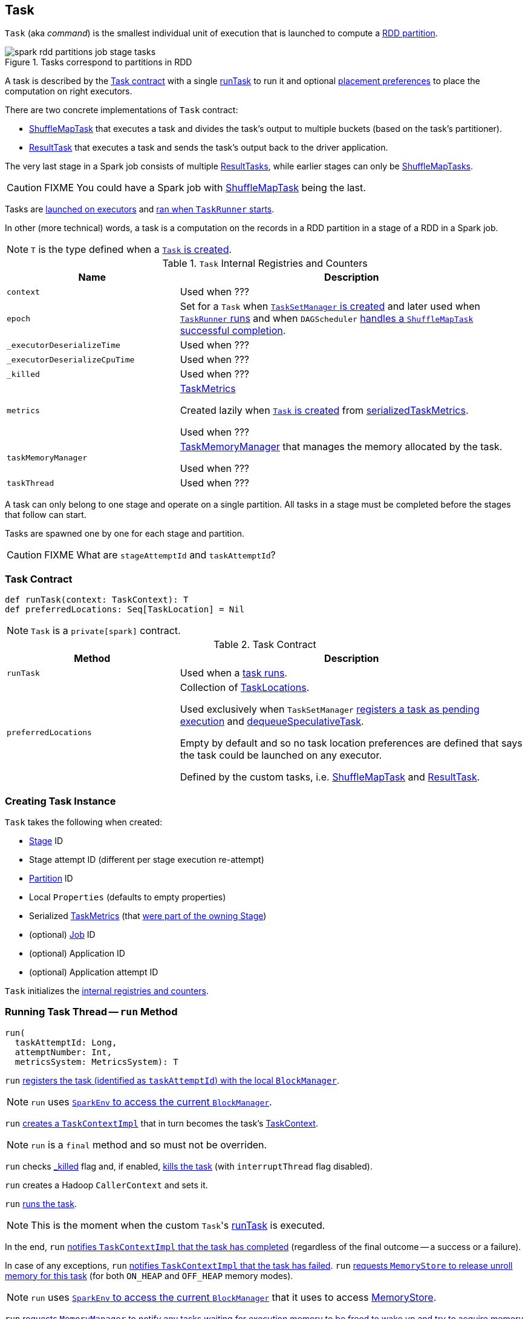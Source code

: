 == [[Task]] Task

`Task` (aka _command_) is the smallest individual unit of execution that is launched to compute a link:spark-rdd-Partition.adoc[RDD partition].

.Tasks correspond to partitions in RDD
image::images/spark-rdd-partitions-job-stage-tasks.png[align="center"]

A task is described by the <<contract, Task contract>> with a single <<runTask, runTask>> to run it and optional <<preferredLocations, placement preferences>> to place the computation on right executors.

There are two concrete implementations of `Task` contract:

* link:spark-taskscheduler-ShuffleMapTask.adoc[ShuffleMapTask] that executes a task and divides the task's output to multiple buckets (based on the task's partitioner).
* link:spark-taskscheduler-ResultTask.adoc[ResultTask] that executes a task and sends the task's output back to the driver application.

The very last stage in a Spark job consists of multiple link:spark-taskscheduler-ResultTask.adoc[ResultTasks], while earlier stages can only be link:spark-taskscheduler-ShuffleMapTask.adoc[ShuffleMapTasks].

CAUTION: FIXME You could have a Spark job with link:spark-taskscheduler-ShuffleMapTask.adoc[ShuffleMapTask] being the last.

Tasks are link:spark-Executor.adoc#launchTask[launched on executors] and <<run, ran when `TaskRunner` starts>>.

In other (more technical) words, a task is a computation on the records in a RDD partition in a stage of a RDD in a Spark job.

NOTE: `T` is the type defined when a <<creating-instance, `Task` is created>>.

[[internal-registries]]
.`Task` Internal Registries and Counters
[cols="1,2",options="header",width="100%"]
|===
| Name
| Description

| [[context]] `context`
| Used when ???

| [[epoch]] `epoch`
| Set for a `Task` when link:spark-TaskSetManager.adoc#creating-instance[`TaskSetManager` is created] and later used when link:spark-executor-TaskRunner.adoc#run[`TaskRunner` runs] and when `DAGScheduler` link:spark-dagscheduler-DAGSchedulerEventProcessLoop.adoc#handleTaskCompletion-Success-ShuffleMapTask[handles a `ShuffleMapTask` successful completion].

| [[_executorDeserializeTime]] `_executorDeserializeTime`
| Used when ???

| [[_executorDeserializeCpuTime]] `_executorDeserializeCpuTime`
| Used when ???

| [[_killed]] `_killed`
| Used when ???

| [[metrics]] `metrics`
| link:spark-taskscheduler-taskmetrics.adoc[TaskMetrics]

Created lazily when <<creating-instance, `Task` is created>> from <<serializedTaskMetrics, serializedTaskMetrics>>.

Used when ???

| [[taskMemoryManager]] `taskMemoryManager`
| link:spark-taskscheduler-taskmemorymanager.adoc[TaskMemoryManager] that manages the memory allocated by the task.

Used when ???

| [[taskThread]] `taskThread`
| Used when ???

|===

A task can only belong to one stage and operate on a single partition. All tasks in a stage must be completed before the stages that follow can start.

Tasks are spawned one by one for each stage and partition.

CAUTION: FIXME What are `stageAttemptId` and `taskAttemptId`?

=== [[contract]] Task Contract

[source, scala]
----
def runTask(context: TaskContext): T
def preferredLocations: Seq[TaskLocation] = Nil
----

NOTE: `Task` is a `private[spark]` contract.

.Task Contract
[cols="1,2",options="header",width="100%"]
|===
| Method
| Description

| [[runTask]] `runTask`
| Used when a <<run, task runs>>.

| [[preferredLocations]] `preferredLocations`
| Collection of link:spark-TaskLocation.adoc[TaskLocations].

Used exclusively when `TaskSetManager` link:spark-TaskSetManager.adoc#addPendingTask[registers a task as pending execution] and link:spark-TaskSetManager.adoc#dequeueSpeculativeTask[dequeueSpeculativeTask].

Empty by default and so no task location preferences are defined that says the task could be launched on any executor.

Defined by the custom tasks, i.e. link:spark-taskscheduler-ShuffleMapTask.adoc#preferredLocations[ShuffleMapTask] and link:spark-taskscheduler-ResultTask.adoc#preferredLocations[ResultTask].
|===

=== [[creating-instance]] Creating Task Instance

`Task` takes the following when created:

* [[stageId]] link:spark-DAGScheduler-Stage.adoc[Stage] ID
* [[stageAttemptId]] Stage attempt ID (different per stage execution re-attempt)
* [[partitionId]] link:spark-rdd-Partition.adoc[Partition] ID
* [[localProperties]] Local `Properties` (defaults to empty properties)
* [[serializedTaskMetrics]] Serialized link:spark-taskscheduler-taskmetrics.adoc[TaskMetrics] (that link:spark-DAGScheduler-Stage.adoc#latestInfo[were part of the owning Stage])
* (optional) [[jobId]] link:spark-dagscheduler-jobs.adoc[Job] ID
* (optional) [[appId]] Application ID
* (optional) [[appAttemptId]] Application attempt ID

`Task` initializes the <<internal-registries, internal registries and counters>>.

=== [[run]] Running Task Thread -- `run` Method

[source, scala]
----
run(
  taskAttemptId: Long,
  attemptNumber: Int,
  metricsSystem: MetricsSystem): T
----

`run` link:spark-BlockManager.adoc#registerTask[registers the task (identified as `taskAttemptId`) with the local `BlockManager`].

NOTE: `run` uses link:spark-SparkEnv.adoc#blockManager[`SparkEnv` to access the current `BlockManager`].

`run` link:spark-taskscheduler-TaskContextImpl.adoc#creating-instance[creates a `TaskContextImpl`] that in turn becomes the task's link:spark-taskscheduler-taskcontext.adoc#setTaskContext[TaskContext].

NOTE: `run` is a `final` method and so must not be overriden.

`run` checks <<_killed, _killed>> flag and, if enabled, <<kill, kills the task>> (with `interruptThread` flag disabled).

`run` creates a Hadoop `CallerContext` and sets it.

`run` <<runTask, runs the task>>.

NOTE: This is the moment when the custom ``Task``'s <<runTask, runTask>> is executed.

In the end, `run` link:spark-taskscheduler-TaskContextImpl.adoc#markTaskCompleted[notifies `TaskContextImpl` that the task has completed] (regardless of the final outcome -- a success or a failure).

In case of any exceptions, `run` link:spark-taskscheduler-TaskContextImpl.adoc#markTaskFailed[notifies `TaskContextImpl` that the task has failed]. `run` link:spark-MemoryStore.adoc#releaseUnrollMemoryForThisTask[requests `MemoryStore` to release unroll memory for this task] (for both `ON_HEAP` and `OFF_HEAP` memory modes).

NOTE: `run` uses link:spark-SparkEnv.adoc#blockManager[`SparkEnv` to access the current `BlockManager`] that it uses to access link:spark-BlockManager.adoc#memoryStore[MemoryStore].

`run` link:spark-MemoryManager.adoc[requests `MemoryManager` to notify any tasks waiting for execution memory to be freed to wake up and try to acquire memory again].

`run` link:spark-taskscheduler-taskcontext.adoc#unset[unsets the task's `TaskContext`].

NOTE: `run` uses link:spark-SparkEnv.adoc#memoryManager[`SparkEnv` to access the current `MemoryManager`].

NOTE: `run` is used exclusively when link:spark-executor-TaskRunner.adoc#run[`TaskRunner` starts]. The `Task` instance has just been deserialized from `taskBytes` that were sent over the wire to an executor. `localProperties` and link:spark-taskscheduler-taskmemorymanager.adoc[TaskMemoryManager] are already assigned.

=== [[states]][[TaskState]] Task States

A task can be in one of the following states (as described by `TaskState` enumeration):

* `LAUNCHING`
* `RUNNING` when the task is being started.
* `FINISHED` when the task finished with the serialized result.
* `FAILED` when the task fails, e.g. when link:spark-TaskRunner-FetchFailedException.adoc[FetchFailedException], `CommitDeniedException` or any `Throwable` occurs
* `KILLED` when an executor kills a task.
* `LOST`

States are the values of `org.apache.spark.TaskState`.

NOTE: Task status updates are sent from executors to the driver through link:spark-ExecutorBackend.adoc[ExecutorBackend].

Task is finished when it is in one of `FINISHED`, `FAILED`, `KILLED`, `LOST`.

`LOST` and `FAILED` states are considered failures.

TIP: Task states correspond to https://github.com/apache/mesos/blob/master/include/mesos/mesos.proto[org.apache.mesos.Protos.TaskState].

=== [[collectAccumulatorUpdates]] Collect Latest Values of (Internal and External) Accumulators -- `collectAccumulatorUpdates` Method

[source, scala]
----
collectAccumulatorUpdates(taskFailed: Boolean = false): Seq[AccumulableInfo]
----

`collectAccumulatorUpdates` collects the latest values of internal and external accumulators from a task (and returns the values as a collection of link:spark-accumulators.adoc#AccumulableInfo[AccumulableInfo]).

Internally, `collectAccumulatorUpdates` link:spark-taskscheduler-TaskContextImpl.adoc#taskMetrics[takes `TaskMetrics`].

NOTE: `collectAccumulatorUpdates` uses <<context, TaskContextImpl>> to access the task's `TaskMetrics`.

`collectAccumulatorUpdates` collects the latest values of:

* link:spark-taskscheduler-taskmetrics.adoc#internalAccums[internal accumulators] whose current value is not the zero value and the `RESULT_SIZE` accumulator (regardless whether the value is its zero or not).

* link:spark-taskscheduler-taskmetrics.adoc#externalAccums[external accumulators] when `taskFailed` is disabled (`false`) or which link:spark-accumulators.adoc#countFailedValues[should be included on failures].

`collectAccumulatorUpdates` returns an empty collection when <<context, TaskContextImpl>> is not initialized.

NOTE: `collectAccumulatorUpdates` is used when link:spark-executor-TaskRunner.adoc#run[`TaskRunner` runs a task] (and sends a task's final results back to the driver).

=== [[kill]] Killing Task -- `kill` Method

[source, scala]
----
kill(interruptThread: Boolean)
----

`kill` marks the task to be killed, i.e. it sets the internal `_killed` flag to `true`.

`kill` calls link:spark-taskscheduler-TaskContextImpl.adoc#markInterrupted[TaskContextImpl.markInterrupted] when `context` is set.

If `interruptThread` is enabled and the internal `taskThread` is available, `kill` interrupts it.

CAUTION: FIXME When could `context` and `interruptThread` not be set?
